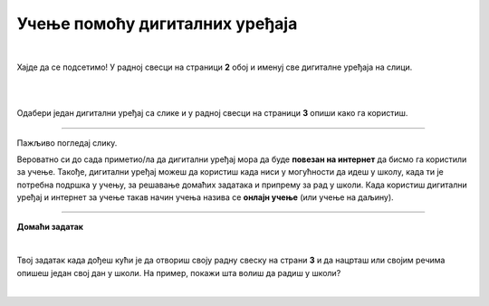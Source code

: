 Учење помоћу дигиталних уређаја
===============================

.. infonote::

 .. image:: ../../_images/robot11.png
    :height: 120
    :align: left

 Када урадиш све задатке и одговориш на сва питања у лекцији знаћеш да упоредиш начин на који учиш у школи са онлајн учењем путем 
 школске платформе.

|

Хајде да се подсетимо! У радној свесци на страници **2** oбој и именуј све дигиталне уређаја на слици. 

|

.. image:: ../../_images/bojanka2.png
    :width: 700
    :align: center

|

Одабери један дигитални уређај са слике и у радној свесци на страници **3**  опиши како га користиш.

-----------

Пажљиво погледај слику. 


.. image:: ../../_images/DIGI_UCIONICA-01.png
    :width: 700
    :align: center


.. questionnote::

 .. image:: ../../_images/robot12.png
    :height: 110
    :align: left

 Вероватно си до сада приметио/ла да сви ми учимо на различите начине. Неко од нас више воли да учи чим устане, а неко прво мора да доручкује и тек онда је спреман/на за учење. Твој задатак је да опишеш како учиш у школи, а како код куће. У радној свесци на страници **3** пронаћи ћеш простор где можеш да нацрташ или речима опишеш како све учиш.





.. questionnote::

 .. image:: ../../_images/robot12.png
    :height: 110
    :align: left

 Размисли које активности радиш помоћу дигиталног уређаја. У радној свесци на страници **3** ћеш пронаћи табелу. Сада је твој задатак да заокружиш све активности за које можеш да користиш дигиталне уређаја за учење. Опиши како користиш дигиталне уређаје?

Вероватно си до сада приметио/ла да дигитални уређај мора да буде **повезан на интернет** да бисмо га користили за учење. Такође, дигитални уређај можеш да користиш када ниси у могућности да идеш у 
школу, када ти је потребна подршка у учењу, за решавање домаћих задатака и припрему за рад у школи. Када користиш дигитални уређај и 
интернет за учење такав начин учења назива се **онлајн учење** (или учење на даљину).

.. questionnote::

 Да ли си некад учио/ла онлајн? Ако јеси, опиши како је то изгледало. Да ли ти се допало? Зашто?

 


.. image:: ../../_images/robot13.png
    :height: 200
    :align: right

------------

**Домаћи задатак**

|

Твој задатак када дођеш кући је да отвориш своју радну свеску на страни **3** и да нацрташ или својим речима опишеш један свој дан у школи. На пример, покажи шта волиш да радиш у школи? 

|
